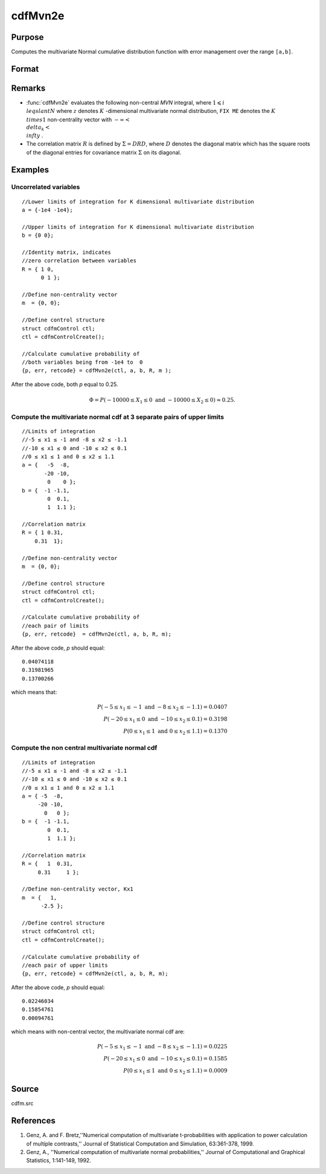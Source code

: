 
cdfMvn2e
==============================================

Purpose
----------------
Computes the multivariate Normal cumulative distribution function with error management over the range ``[a,b]``.

Format
----------------
.. function:: cdfMvn2e(ctl, a, b, R, m)

    :param ctl: instance of a :class:`cdfmControl` structure with members 
    :type ctl: struct

    .. csv-table::
        :widths: auto

        "ctl.maxEvaluations", "scalar, maximum number of evaluations."
        "ctl.absErrorTolerance", "scalar absolute error tolerance."
        "ctl.relative", "error tolerance."

    :param a: lower limits.
    :type a: NxK matrix

    :param b: upper limits.
    :type b: NxK matrix

    :param R: correlation matrix.
    :type R: KxK matrix

    :param m: non-centrality vector.
    :type m: Kx1 vector

    :returns: y (*Nx1 vector*), :math:`Pr(X ≥ a and X ≤ b|R,m)`.

    :returns: err (*Nx1 vector*), estimates of absolute error.

    :returns: retcode (*Nx1 vector*), return codes.

    .. csv-table::
        :widths: auto

        "0", "normal completion with err < ctl.absErrorTolerance."
        "1", "err > ctl.absErrorTolerance and ctl.maxEvaluationsexceeded; increase ctl.maxEvaluations to decrease error."
        "2", ":math:`K > 100` or :math:`K < 1`."
        "3", "*R* not positive semi-definite."
        "missing", "*R* not properly defined."

Remarks
------------

- :func:`cdfMvn2e` evaluates the following non-central *MVN* integral, where :math:`1\leqslant i \\leqslant N` where :math:`z` denotes :math:`K` -dimensional multivariate normal distribution, ``FIX ME`` denotes the :math:`K \\times 1` non-centrality vector with :math:`-\infty< \\delta_k < \\infty` .

- The correlation matrix :math:`R` is defined by :math:`\Sigma = DRD`, where :math:`D` denotes the diagonal matrix which has the square roots of the diagonal entries for covariance matrix :math:`\Sigma` on its diagonal.

Examples
----------------

Uncorrelated variables
++++++++++++++++++++++

::

    //Lower limits of integration for K dimensional multivariate distribution
    a = {-1e4 -1e4};
    
    //Upper limits of integration for K dimensional multivariate distribution
    b = {0 0};				
    
    //Identity matrix, indicates
    //zero correlation between variables
    R = { 1 0,
          0 1 };
    				
    //Define non-centrality vector 
    m  = {0, 0};
            				
    //Define control structure				
    struct cdfmControl ctl;
    ctl = cdfmControlCreate();
    
    //Calculate cumulative probability of
    //both variables being from -1e4 to  0
    {p, err, retcode} = cdfMvn2e(ctl, a, b, R, m );

After the above code, both *p* equal to 0.25.

.. math::
    \Phi = P(-10000 \leq  X_1 \leq 0 \text{ and } - 10000 \leq X_2 \leq 0) \approx 0.25.

Compute the multivariate normal cdf at 3 separate pairs of upper limits
+++++++++++++++++++++++++++++++++++++++++++++++++++++++++++++++++++++++

::

    //Limits of integration
    //-5 ≤ x1 ≤ -1 and -8 ≤ x2 ≤ -1.1
    //-10 ≤ x1 ≤ 0 and -10 ≤ x2 ≤ 0.1
    //0 ≤ x1 ≤ 1 and 0 ≤ x2 ≤ 1.1
    a = {   -5  -8,
           -20 -10,
            0    0 };
    b = {  -1 -1.1,
            0  0.1,
            1  1.1 };
    				
    //Correlation matrix
    R = { 1 0.31,
        0.31  1};
    				
    //Define non-centrality vector 
    m  = {0, 0};
            				
    //Define control structure
    struct cdfmControl ctl;
    ctl = cdfmControlCreate();
    				
    //Calculate cumulative probability of
    //each pair of limits
    {p, err, retcode}  = cdfMvn2e(ctl, a, b, R, m);

After the above code, *p* should equal:

::

    0.04074118 
    0.31981965 
    0.13700266

which means that:

.. math::
    P(-5 \leq x_1 \leq -1   \text{ and } -8 \leq  x_2 \leq -1.1) = 0.0407\\
    P(-20 \leq x_1 \leq 0 \text{ and } -10 \leq x_2 \leq 0.1) = 0.3198\\
    P(0 \leq x_1 \leq 1 \text{ and } 0 \leq x_2 \leq 1.1) = 0.1370

Compute the non central multivariate normal cdf
+++++++++++++++++++++++++++++++++++++++++++++++

::

    //Limits of integration
    //-5 ≤ x1 ≤ -1 and -8 ≤ x2 ≤ -1.1
    //-10 ≤ x1 ≤ 0 and -10 ≤ x2 ≤ 0.1
    //0 ≤ x1 ≤ 1 and 0 ≤ x2 ≤ 1.1
    a = { -5  -8,
         -20 -10,
           0   0 };
    b = {  -1 -1.1,
            0  0.1,
            1  1.1 };
    
    //Correlation matrix
    R = {   1  0.31,
         0.31     1 };
    				
    //Define non-centrality vector, Kx1
    m  = {   1, 
          -2.5 };
            				
    //Define control structure
    struct cdfmControl ctl;
    ctl = cdfmControlCreate();
    				
    //Calculate cumulative probability of
    //each pair of upper limits
    {p, err, retcode} = cdfMvn2e(ctl, a, b, R, m);

After the above code, *p* should equal:

::

    0.02246034 
    0.15854761 
    0.00094761

which means with non-central vector, the multivariate normal cdf are:

.. math::
    P(-5 \leq x_1 \leq -1 \text{ and } -8 \leq x_2 \leq -1.1) = 0.0225\\
    P(-20 \leq x_1 \leq 0 \text{ and } -10 \leq x_2 \leq 0.1) = 0.1585\\
    P(0 \leq x_1 \leq 1 \text{ and } 0 \leq x_2 \leq 1.1) = 0.0009

Source
------------

cdfm.src

References
------------

#. Genz, A. and F. Bretz,''Numerical computation of multivariate
   t-probabilities with application to power calculation of multiple
   contrasts,'' Journal of Statistical Computation and Simulation,
   63:361-378, 1999.

#. Genz, A., ''Numerical computation of multivariate normal
   probabilities,'' Journal of Computational and Graphical Statistics,
   1:141-149, 1992.

.. seealso:: Functions :func:`cdfMvne`, :func:`cdfMvnce`, :func:`cdfMvt2e`

